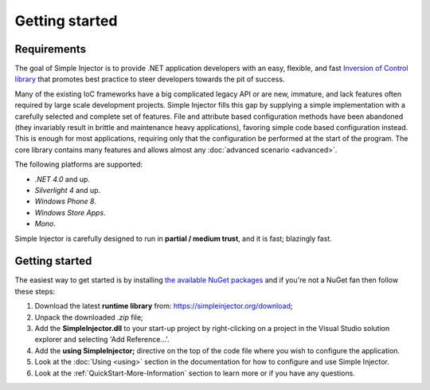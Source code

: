===========
Getting started
===========

Requirements
========

The goal of Simple Injector is to provide .NET application developers with an easy, flexible, and fast `Inversion of Control library <http://martinfowler.com/articles/injection.html>`_ that promotes best practice to steer developers towards the pit of success.

Many of the existing IoC frameworks have a big complicated legacy API or are new, immature, and lack features often required by large scale development projects. Simple Injector fills this gap by supplying a simple implementation with a carefully selected and complete set of features. File and attribute based configuration methods have been abandoned (they invariably result in brittle and maintenance heavy applications), favoring simple code based configuration instead. This is enough for most applications, requiring only that the configuration be performed at the start of the program. The core library contains many features and allows almost any :doc:`advanced scenario <advanced>`.

The following platforms are supported:

* *.NET 4.0* and up.
* *Silverlight 4* and up.
* *Windows Phone 8*.
* *Windows Store Apps*.
* *Mono*.

.. container:: Note

    Simple Injector is carefully designed to run in **partial / medium trust**, and it is fast; blazingly fast.

Getting started
===============

The easiest way to get started is by installing  `the available NuGet packages <https://simpleinjector.org/nuget>`_ and if you're not a NuGet fan then follow these steps:

#. Download the latest **runtime library** from: https://simpleinjector.org/download;
#. Unpack the downloaded `.zip` file;
#. Add the **SimpleInjector.dll** to your start-up project by right-clicking on a project in the Visual Studio solution explorer and selecting 'Add Reference...'.
#. Add the **using SimpleInjector;** directive on the top of the code file where you wish to configure the application.
#. Look at the :doc:`Using <using>` section in the documentation for how to configure and use Simple Injector.
#. Look at the :ref:`QuickStart-More-Information` section to learn more or if you have any questions.
